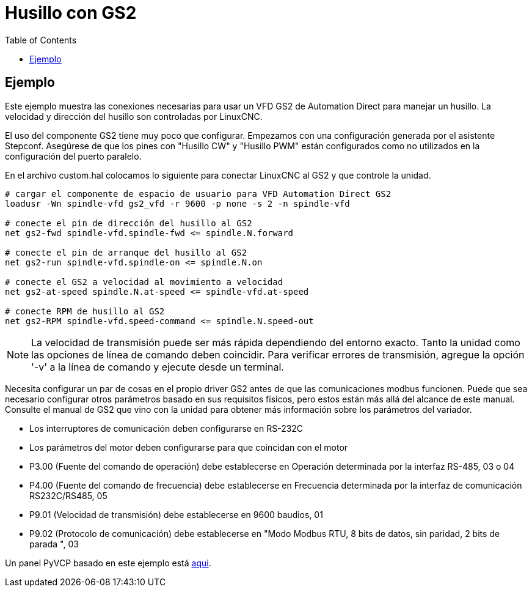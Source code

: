 :lang: es
:toc:

[[cha:gs2-spindle]]

= Husillo con GS2

== Ejemplo

Este ejemplo muestra las conexiones necesarias para usar un VFD GS2
de Automation Direct para manejar un husillo. La velocidad y dirección del husillo son
controladas por LinuxCNC.

El uso del componente GS2 tiene muy poco que configurar. Empezamos con una configuración
generada por el asistente Stepconf. Asegúrese de que los pines con "Husillo
CW" y "Husillo PWM" están configurados como no utilizados en la configuración del puerto paralelo.

En el archivo custom.hal colocamos lo siguiente para conectar LinuxCNC al
GS2 y que controle la unidad.
----
# cargar el componente de espacio de usuario para VFD Automation Direct GS2
loadusr -Wn spindle-vfd gs2_vfd -r 9600 -p none -s 2 -n spindle-vfd

# conecte el pin de dirección del husillo al GS2
net gs2-fwd spindle-vfd.spindle-fwd <= spindle.N.forward

# conecte el pin de arranque del husillo al GS2
net gs2-run spindle-vfd.spindle-on <= spindle.N.on

# conecte el GS2 a velocidad al movimiento a velocidad
net gs2-at-speed spindle.N.at-speed <= spindle-vfd.at-speed

# conecte RPM de husillo al GS2
net gs2-RPM spindle-vfd.speed-command <= spindle.N.speed-out
----

[NOTE]
La velocidad de transmisión puede ser más rápida dependiendo del entorno exacto.
Tanto la unidad como las opciones de línea de comando deben coincidir. Para verificar
errores de transmisión, agregue la opción '-v' a la línea de comando y ejecute desde un
terminal.

Necesita configurar un par de cosas en el propio driver GS2 antes de que 
las comunicaciones modbus funcionen. Puede que sea necesario configurar otros parámetros
basado en sus requisitos físicos, pero estos están más allá del alcance de este
manual. Consulte el manual de GS2 que vino con la unidad para obtener más información
sobre los parámetros del variador.

* Los interruptores de comunicación deben configurarse en RS-232C
* Los parámetros del motor deben configurarse para que coincidan con el motor
* P3.00 (Fuente del comando de operación) debe establecerse en Operación
  determinada por la interfaz RS-485, 03 o 04
* P4.00 (Fuente del comando de frecuencia) debe establecerse en Frecuencia
  determinada por la interfaz de comunicación RS232C/RS485, 05
* P9.01 (Velocidad de transmisión) debe establecerse en 9600 baudios, 01
* P9.02 (Protocolo de comunicación) debe establecerse en "Modo Modbus RTU,
  8 bits de datos, sin paridad, 2 bits de parada ", 03

Un panel PyVCP basado en este ejemplo está <<gs2-rpm-meter,aqui>>.
